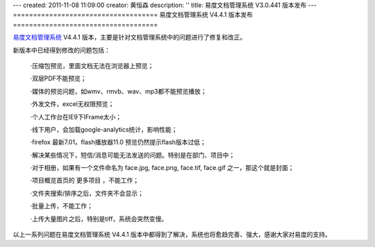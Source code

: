 ---
created: 2011-11-08 11:09:00
creator: 黄恒森
description: ''
title: 易度文档管理系统 V3.0.441 版本发布
---
====================================
易度文档管理系统 V4.4.1 版本发布
====================================

`易度文档管理系统 <http://www.edodocs.com>`_ V4.4.1 版本，主要是针对文档管理系统中的问题进行了修复和改正。

新版本中已经得到修改的问题包括：

  ·压缩包预览，里面文档无法在浏览器上预览； 

  ·双层PDF不能预览；

  ·媒体的预览问题，如wmv、rmvb、wav、mp3都不能预览播放； 

  ·外发文件，excel无权限预览；

  ·个人工作台在IE9下IFrame太小； 

  ·线下用户，会加载google-analytics统计，影响性能； 
  
  ·firefox 最新7.01，flash播放器11.0 预览仍然提示flash版本过低； 

  ·解决某些情况下，短信/消息可能无法发送的问题。特别是在部门、项目中； 

  ·对于相册，如果有一个文件命名为 face.jpg, face.png, face.tif, face.gif 之一，那这个就是封面； 

  ·项目概览首页的 更多项目 ，不能工作； 

  ·文件夹搜索/排序之后，文件夹不会显示； 

  ·批量上传，不能工作；

  ·上传大量图片之后，特别是tiff，系统会突然变慢。

以上一系列问题在易度文档管理系统 V4.4.1 版本中都得到了解决，系统也将愈趋完善、强大，感谢大家对易度的支持。


